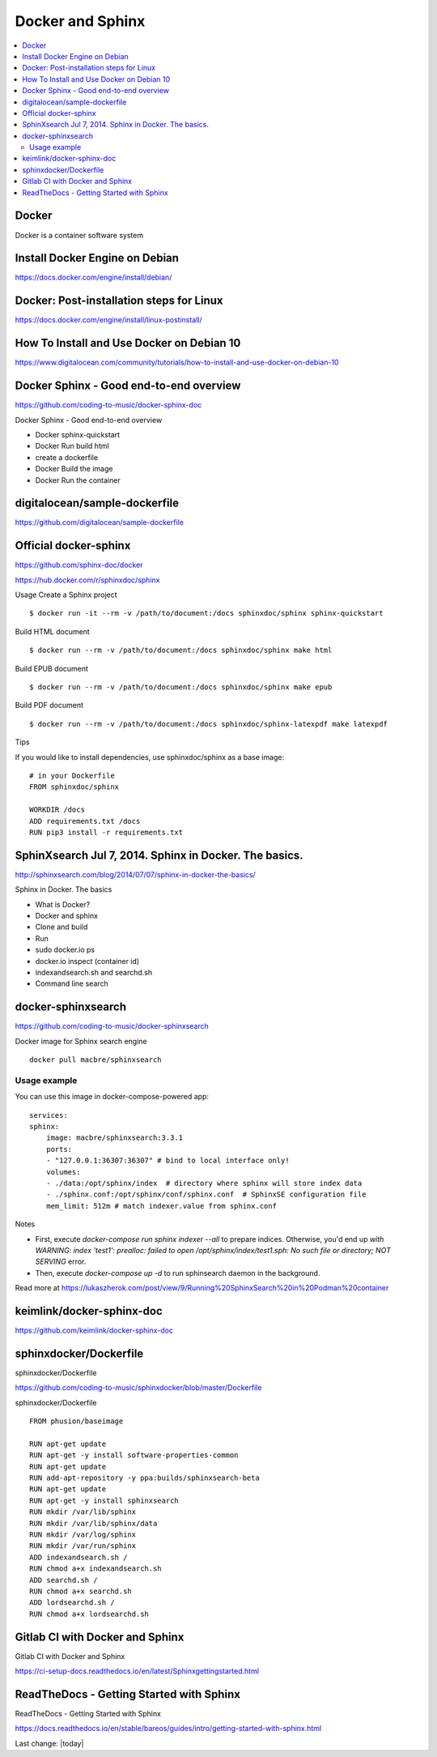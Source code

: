 Docker and Sphinx
===================================

.. contents::
    :local:
    
  

Docker
--------------

Docker is a container software system 


Install Docker Engine on Debian
-----------------------------------

https://docs.docker.com/engine/install/debian/


Docker: Post-installation steps for Linux
--------------------------------------------

https://docs.docker.com/engine/install/linux-postinstall/

How To Install and Use Docker on Debian 10
----------------------------------------------

https://www.digitalocean.com/community/tutorials/how-to-install-and-use-docker-on-debian-10


Docker Sphinx - Good end-to-end overview
--------------------------------------------

https://github.com/coding-to-music/docker-sphinx-doc

Docker Sphinx - Good end-to-end overview

- Docker sphinx-quickstart
- Docker Run build html
- create a dockerfile
- Docker Build the image
- Docker Run the container


digitalocean/sample-dockerfile
---------------------------------

https://github.com/digitalocean/sample-dockerfile


Official docker-sphinx
-----------------------

https://github.com/sphinx-doc/docker

https://hub.docker.com/r/sphinxdoc/sphinx

Usage
Create a Sphinx project ::

    $ docker run -it --rm -v /path/to/document:/docs sphinxdoc/sphinx sphinx-quickstart

Build HTML document ::

    $ docker run --rm -v /path/to/document:/docs sphinxdoc/sphinx make html

Build EPUB document ::

    $ docker run --rm -v /path/to/document:/docs sphinxdoc/sphinx make epub

Build PDF document ::

    $ docker run --rm -v /path/to/document:/docs sphinxdoc/sphinx-latexpdf make latexpdf

Tips

If you would like to install dependencies, use sphinxdoc/sphinx as a base image::

    # in your Dockerfile
    FROM sphinxdoc/sphinx

    WORKDIR /docs
    ADD requirements.txt /docs
    RUN pip3 install -r requirements.txt


SphinXsearch Jul 7, 2014. Sphinx in Docker. The basics.    
-----------------------------------------------------------

http://sphinxsearch.com/blog/2014/07/07/sphinx-in-docker-the-basics/

Sphinx in Docker. The basics

- What is Docker?
- Docker and sphinx
- Clone and build
- Run
- sudo docker.io ps
- docker.io inspect (container id)
- indexandsearch.sh and searchd.sh
- Command line search

docker-sphinxsearch
-----------------------

https://github.com/coding-to-music/docker-sphinxsearch

Docker image for Sphinx search engine ::

    docker pull macbre/sphinxsearch
 
    
Usage example
~~~~~~~~~~~~~~~

You can use this image in docker-compose-powered app: ::

    services:
    sphinx:
        image: macbre/sphinxsearch:3.3.1
        ports:
        - "127.0.0.1:36307:36307" # bind to local interface only!
        volumes:
        - ./data:/opt/sphinx/index  # directory where sphinx will store index data
        - ./sphinx.conf:/opt/sphinx/conf/sphinx.conf  # SphinxSE configuration file
        mem_limit: 512m # match indexer.value from sphinx.conf

Notes         

- First, execute `docker-compose run sphinx indexer --all` to prepare indices. Otherwise, you'd end up `with WARNING: index 'test1': prealloc: failed to open /opt/sphinx/index/test1.sph: No such file or directory; NOT SERVING` error.
- Then, execute `docker-compose up -d` to run sphinsearch daemon in the background.

Read more at https://lukaszherok.com/post/view/9/Running%20SphinxSearch%20in%20Podman%20container


keimlink/docker-sphinx-doc
-----------------------------

https://github.com/keimlink/docker-sphinx-doc


sphinxdocker/Dockerfile
-------------------------

sphinxdocker/Dockerfile

https://github.com/coding-to-music/sphinxdocker/blob/master/Dockerfile

sphinxdocker/Dockerfile ::

    FROM phusion/baseimage

    RUN apt-get update
    RUN apt-get -y install software-properties-common
    RUN apt-get update
    RUN add-apt-repository -y ppa:builds/sphinxsearch-beta
    RUN apt-get update
    RUN apt-get -y install sphinxsearch
    RUN mkdir /var/lib/sphinx
    RUN mkdir /var/lib/sphinx/data
    RUN mkdir /var/log/sphinx
    RUN mkdir /var/run/sphinx
    ADD indexandsearch.sh /
    RUN chmod a+x indexandsearch.sh
    ADD searchd.sh /
    RUN chmod a+x searchd.sh
    ADD lordsearchd.sh /
    RUN chmod a+x lordsearchd.sh


Gitlab CI with Docker and Sphinx
-----------------------------------

Gitlab CI with Docker and Sphinx

https://ci-setup-docs.readthedocs.io/en/latest/Sphinxgettingstarted.html


ReadTheDocs - Getting Started with Sphinx
--------------------------------------------

ReadTheDocs - Getting Started with Sphinx

https://docs.readthedocs.io/en/stable/bareos/guides/intro/getting-started-with-sphinx.html






Last change: |today|
